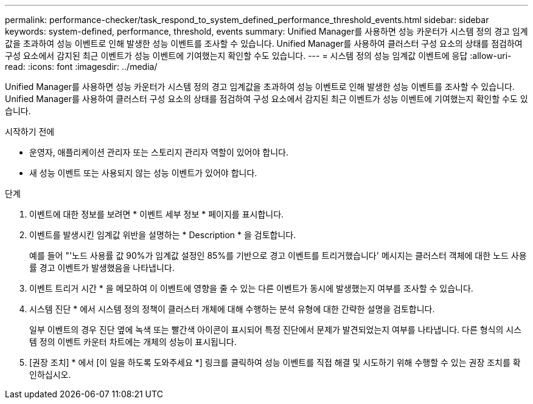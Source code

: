 ---
permalink: performance-checker/task_respond_to_system_defined_performance_threshold_events.html 
sidebar: sidebar 
keywords: system-defined, performance, threshold, events 
summary: Unified Manager를 사용하면 성능 카운터가 시스템 정의 경고 임계값을 초과하여 성능 이벤트로 인해 발생한 성능 이벤트를 조사할 수 있습니다. Unified Manager를 사용하여 클러스터 구성 요소의 상태를 점검하여 구성 요소에서 감지된 최근 이벤트가 성능 이벤트에 기여했는지 확인할 수도 있습니다. 
---
= 시스템 정의 성능 임계값 이벤트에 응답
:allow-uri-read: 
:icons: font
:imagesdir: ../media/


[role="lead"]
Unified Manager를 사용하면 성능 카운터가 시스템 정의 경고 임계값을 초과하여 성능 이벤트로 인해 발생한 성능 이벤트를 조사할 수 있습니다. Unified Manager를 사용하여 클러스터 구성 요소의 상태를 점검하여 구성 요소에서 감지된 최근 이벤트가 성능 이벤트에 기여했는지 확인할 수도 있습니다.

.시작하기 전에
* 운영자, 애플리케이션 관리자 또는 스토리지 관리자 역할이 있어야 합니다.
* 새 성능 이벤트 또는 사용되지 않는 성능 이벤트가 있어야 합니다.


.단계
. 이벤트에 대한 정보를 보려면 * 이벤트 세부 정보 * 페이지를 표시합니다.
. 이벤트를 발생시킨 임계값 위반을 설명하는 * Description * 을 검토합니다.
+
예를 들어 "'노드 사용률 값 90%가 임계값 설정인 85%를 기반으로 경고 이벤트를 트리거했습니다' 메시지는 클러스터 객체에 대한 노드 사용률 경고 이벤트가 발생했음을 나타냅니다.

. 이벤트 트리거 시간 * 을 메모하여 이 이벤트에 영향을 줄 수 있는 다른 이벤트가 동시에 발생했는지 여부를 조사할 수 있습니다.
. 시스템 진단 * 에서 시스템 정의 정책이 클러스터 개체에 대해 수행하는 분석 유형에 대한 간략한 설명을 검토합니다.
+
일부 이벤트의 경우 진단 옆에 녹색 또는 빨간색 아이콘이 표시되어 특정 진단에서 문제가 발견되었는지 여부를 나타냅니다. 다른 형식의 시스템 정의 이벤트 카운터 차트에는 개체의 성능이 표시됩니다.

. [권장 조치] * 에서 [이 일을 하도록 도와주세요 *] 링크를 클릭하여 성능 이벤트를 직접 해결 및 시도하기 위해 수행할 수 있는 권장 조치를 확인하십시오.

